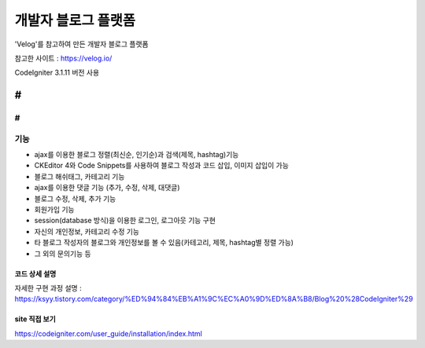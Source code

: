 ###################
개발자 블로그 플랫폼
###################

'Velog'를 참고하여 만든 개발자 블로그 플랫폼

참고한 사이트 : https://velog.io/

CodeIgniter 3.1.11 버전 사용

#
#
#
*******************
기능
*******************

-  ajax를 이용한 블로그 정렬(최신순, 인기순)과 검색(제목, hashtag)기능 
-  CKEditor 4와 Code Snippets를 사용하여 블로그 작성과 코드 삽입, 이미지 삽입이 가능 
-  블로그 해쉬태그, 카테고리 기능 
-  ajax를 이용한 댓글 기능 (추가, 수정, 삭제, 대댓글) 
-  블로그 수정, 삭제, 추가 기능 
-  회원가입 기능 
-  session(database 방식)을 이용한 로그인, 로그아웃 기능 구현  
-  자신의 개인정보, 카테고리 수정 기능 
-  타 블로그 작성자의 블로그와 개인정보를 볼 수 있음(카테고리, 제목, hashtag별 정렬 가능) 
-  그 외의 문의기능 등 


**************************
코드 상세 설명
**************************


자세한 구현 과정 설명 : https://ksyy.tistory.com/category/%ED%94%84%EB%A1%9C%EC%A0%9D%ED%8A%B8/Blog%20%28CodeIgniter%29


************
site 직접 보기
************

https://codeigniter.com/user_guide/installation/index.html

